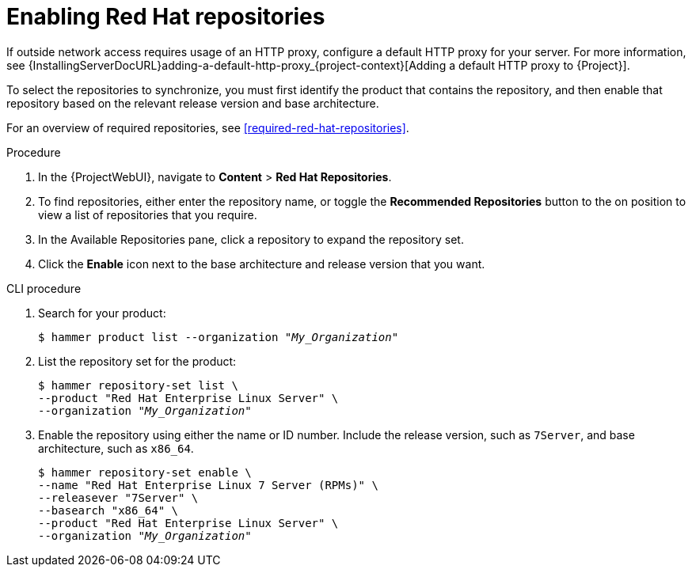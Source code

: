 :_mod-docs-content-type: PROCEDURE

[id="Enabling_Red_Hat_Repositories_{context}"]
= Enabling Red{nbsp}Hat repositories

[role="_abstract"]
If outside network access requires usage of an HTTP proxy, configure a default HTTP proxy for your server.
For more information, see {InstallingServerDocURL}adding-a-default-http-proxy_{project-context}[Adding a default HTTP proxy to {Project}].

To select the repositories to synchronize, you must first identify the product that contains the repository, and then enable that repository based on the relevant release version and base architecture.

For an overview of required repositories, see xref:required-red-hat-repositories[].

.Procedure
. In the {ProjectWebUI}, navigate to *Content* > *Red{nbsp}Hat Repositories*.
. To find repositories, either enter the repository name, or toggle the *Recommended Repositories* button to the on position to view a list of repositories that you require.
. In the Available Repositories pane, click a repository to expand the repository set.
. Click the *Enable* icon next to the base architecture and release version that you want.

.CLI procedure
. Search for your product:
+
[options="nowrap" subs="+quotes"]
----
$ hammer product list --organization "_My_Organization_"
----
. List the repository set for the product:
+
[options="nowrap" subs="+quotes"]
----
$ hammer repository-set list \
--product "Red Hat Enterprise Linux Server" \
--organization "_My_Organization_"
----
. Enable the repository using either the name or ID number.
Include the release version, such as `7Server`, and base architecture, such as `x86_64`.
+
[options="nowrap" subs="+quotes"]
----
$ hammer repository-set enable \
--name "Red Hat Enterprise Linux 7 Server (RPMs)" \
--releasever "7Server" \
--basearch "x86_64" \
--product "Red Hat Enterprise Linux Server" \
--organization "_My_Organization_"
----
